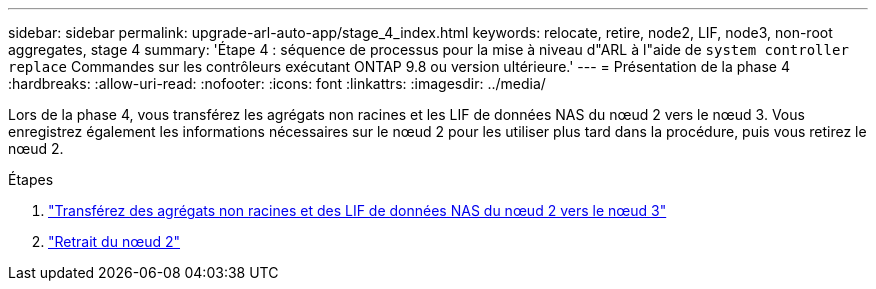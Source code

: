 ---
sidebar: sidebar 
permalink: upgrade-arl-auto-app/stage_4_index.html 
keywords: relocate, retire, node2, LIF, node3, non-root aggregates, stage 4 
summary: 'Étape 4 : séquence de processus pour la mise à niveau d"ARL à l"aide de `system controller replace` Commandes sur les contrôleurs exécutant ONTAP 9.8 ou version ultérieure.' 
---
= Présentation de la phase 4
:hardbreaks:
:allow-uri-read: 
:nofooter: 
:icons: font
:linkattrs: 
:imagesdir: ../media/


[role="lead"]
Lors de la phase 4, vous transférez les agrégats non racines et les LIF de données NAS du nœud 2 vers le nœud 3. Vous enregistrez également les informations nécessaires sur le nœud 2 pour les utiliser plus tard dans la procédure, puis vous retirez le nœud 2.

.Étapes
. link:relocate_non_root_aggr_nas_lifs_from_node2_to_node3.html["Transférez des agrégats non racines et des LIF de données NAS du nœud 2 vers le nœud 3"]
. link:retire_node2.html["Retrait du nœud 2"]

